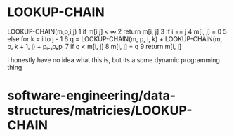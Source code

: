 * LOOKUP-CHAIN

LOOKUP-CHAIN(m,p,i,j) 1 if m[i,j] < ∞ 2 return m[i, j] 3 if i == j 4
m[i, j] = 0 5 else for k = i to j - 1 6 q = LOOKUP-CHAIN(m, p, i, k) +
LOOKUP-CHAIN(m, p, k + 1, j) + pᵢ₋₁pₖpⱼ 7 if q < m[i, j] 8 m[i, j] = q 9
return m[i, j]

i honestly have no idea what this is, but its a some dynamic programming
thing

* software-engineering/data-structures/matricies/LOOKUP-CHAIN
